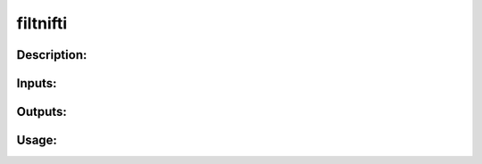 filtnifti
---------

Description:
^^^^^^^^^^^^

Inputs:
^^^^^^^

Outputs:
^^^^^^^^

Usage:
^^^^^^

.. argparse::
   :ref: rapidtide.workflows.filtnifti._get_parser
   :prog: filtnifti
   :func: _get_parser

   Debugging options : @skip
      skip debugging options


